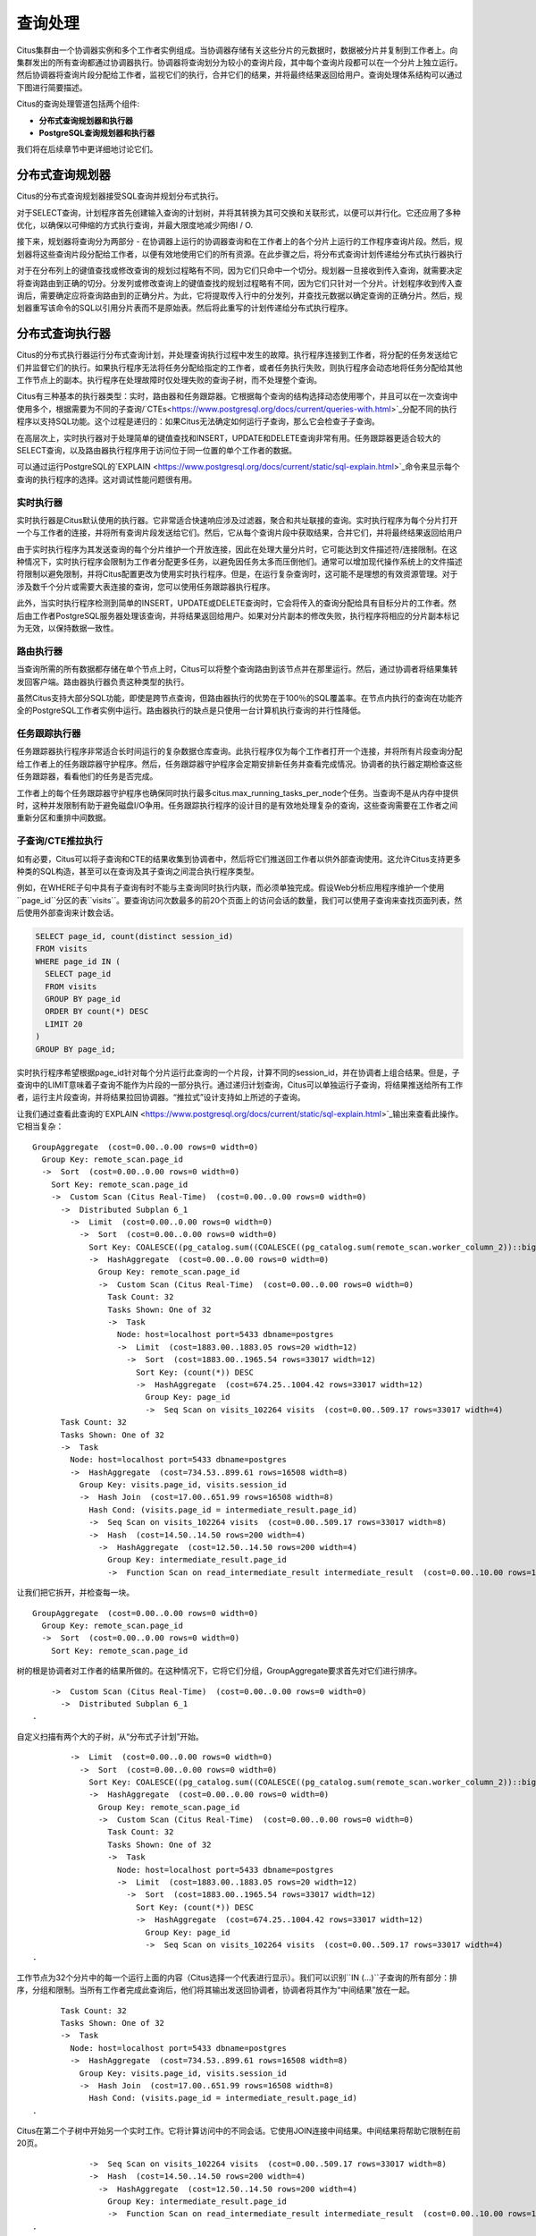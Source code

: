 .. _citus_query_processing:

查询处理
========

Citus集群由一个协调器实例和多个工作者实例组成。当协调器存储有关这些分片的元数据时，数据被分片并复制到工作者上。向集群发出的所有查询都通过协调器执行。协调器将查询划分为较小的查询片段，其中每个查询片段都可以在一个分片上独立运行。然后协调器将查询片段分配给工作者，监视它们的执行，合并它们的结果，并将最终结果返回给用户。查询处理体系结构可以通过下图进行简要描述。

.. image:: ../images/citus-high-level-arch.png

Citus的查询处理管道包括两个组件:

* **分布式查询规划器和执行器**
* **PostgreSQL查询规划器和执行器**

我们将在后续章节中更详细地讨论它们。

.. _distributed_query_planner:

分布式查询规划器
---------------

Citus的分布式查询规划器接受SQL查询并规划分布式执行。

对于SELECT查询，计划程序首先创建输入查询的计划树，并将其转换为其可交换和关联形式，以便可以并行化。它还应用了多种优化，以确保以可伸缩的方式执行查询，并最大限度地减少网络I / O.

接下来，规划器将查询分为两部分 - 在协调器上运行的协调器查询和在工作者上的各个分片上运行的工作程序查询片段。然后，规划器将这些查询片段分配给工作者，以便有效地使用它们的所有资源。在此步骤之后，将分布式查询计划传递给分布式执行器执行

对于在分布列上的键值查找或修改查询的规划过程略有不同，因为它们只命中一个切分。规划器一旦接收到传入查询，就需要决定将查询路由到正确的切分。分发列或修改查询上的键值查找的规划过程略有不同，因为它们只针对一个分片。计划程序收到传入查询后，需要确定应将查询路由到的正确分片。为此，它将提取传入行中的分发列，并查找元数据以确定查询的正确分片。然后，规划器重写该命令的SQL以引用分片表而不是原始表。然后将此重写的计划传递给分布式执行程序。

.. _distributed_query_executor:

分布式查询执行器
---------------

Citus的分布式执行器运行分布式查询计划，并处理查询执行过程中发生的故障。执行程序连接到工作者，将分配的任务发送给它们并监督它们的执行。如果执行程序无法将任务分配给指定的工作者，或者任务执行失败，则执行程序会动态地将任务分配给其他工作节点上的副本。执行程序在处理故障时仅处理失败的查询子树，而不处理整个查询。

Citus有三种基本的执行器类型：实时，路由器和任务跟踪器。它根据每个查询的结构选择动态使用哪个，并且可以在一次查询中使用多个，根据需要为不同的子查询/`CTEs<https://www.postgresql.org/docs/current/queries-with.html>`_分配不同的执行程序以支持SQL功能。这个过程是递归的：如果Citus无法确定如何运行子查询，那么它会检查子子查询。

在高层次上，实时执行器对于处理简单的键值查找和INSERT，UPDATE和DELETE查询非常有用。任务跟踪器更适合较大的SELECT查询，以及路由器执行程序用于访问位于同一位置的单个工作者的数据。

可以通过运行PostgreSQL的`EXPLAIN <https://www.postgresql.org/docs/current/static/sql-explain.html>`_命令来显示每个查询的执行程序的选择。这对调试性能问题很有用。

.. _realtime_executor:

实时执行器
~~~~~~~~~~

实时执行器是Citus默认使用的执行器。它非常适合快速响应涉及过滤器，聚合和共址联接的查询。实时执行程序为每个分片打开一个与工作者的连接，并将所有查询片段发送给它们。然后，它从每个查询片段中获取结果，合并它们，并将最终结果返回给用户

由于实时执行程序为其发送查询的每个分片维护一个开放连接，因此在处理大量分片时，它可能达到文件描述符/连接限制。在这种情况下，实时执行程序会限制为工作者分配更多任务，以避免因任务太多而压倒他们。通常可以增加现代操作系统上的文件描述符限制以避免限制，并将Citus配置更改为使用实时执行程序。但是，在运行复杂查询时，这可能不是理想的有效资源管理。对于涉及数千个分片或需要大表连接的查询，您可以使用任务跟踪器执行程序。

此外，当实时执行程序检测到简单的INSERT，UPDATE或DELETE查询时，它会将传入的查询分配给具有目标分片的工作者。然后由工作者PostgreSQL服务器处理该查询，并将结果返回给用户。如果对分片副本的修改失败，执行程序将相应的分片副本标记为无效，以保持数据一致性。

.. _router_executor:

路由执行器
~~~~~~~~~

当查询所需的所有数据都存储在单个节点上时，Citus可以将整个查询路由到该节点并在那里运行。然后，通过协调者将结果集转发回客户端。路由器执行器负责这种类型的执行。

虽然Citus支持大部分SQL功能，即使是跨节点查询，但路由器执行的优势在于100％的SQL覆盖率。在节点内执行的查询在功能齐全的PostgreSQL工作者实例中运行。路由器执行的缺点是只使用一台计算机执行查询的并行性降低。

任务跟踪执行器
~~~~~~~~~~~~~

任务跟踪器执行程序非常适合长时间运行的复杂数据仓库查询。此执行程序仅为每个工作者打开一个连接，并将所有片段查询分配给工作者上的任务跟踪器守护程序。然后，任务跟踪器守护程序会定期安排新任务并查看完成情况。协调者的执行器定期检查这些任务跟踪器，看看他们的任务是否完成。

工作者上的每个任务跟踪器守护程序也确保同时执行最多citus.max_running_tasks_per_node个任务。当查询不是从内存中提供时，这种并发限制有助于避免磁盘I/O争用。任务跟踪执行程序的设计目的是有效地处理复杂的查询，这些查询需要在工作者之间重新分区和重排中间数据。

.. _push_pull_execution:

子查询/CTE推拉执行
~~~~~~~~~~~~~~~~~

如有必要，Citus可以将子查询和CTE的结果收集到协调者中，然后将它们推送回工作者以供外部查询使用。这允许Citus支持更多种类的SQL构造，甚至可以在查询及其子查询之间混合执行程序类型。

例如，在WHERE子句中具有子查询有时不能与主查询同时执行内联，而必须单独完成。假设Web分析应用程序维护一个使用``page_id``分区的表``visits``。要查询访问次数最多的前20个页面上的访问会话的数量，我们可以使用子查询来查找页面列表，然后使用外部查询来计数会话。

.. code-block:: sql

  SELECT page_id, count(distinct session_id)
  FROM visits
  WHERE page_id IN (
    SELECT page_id
    FROM visits
    GROUP BY page_id
    ORDER BY count(*) DESC
    LIMIT 20
  )
  GROUP BY page_id;

实时执行程序希望根据page_id针对每个分片运行此查询的一个片段，计算不同的session_id，并在协调者上组合结果。但是，子查询中的LIMIT意味着子查询不能作为片段的一部分执行。通过递归计划查询，Citus可以单独运行子查询，将结果推送给所有工作者，运行主片段查询，并将结果拉回协调器。“推拉式”设计支持如上所述的子查询。

让我们通过查看此查询的`EXPLAIN <https://www.postgresql.org/docs/current/static/sql-explain.html>`_输出来查看此操作。它相当复杂：

::

  GroupAggregate  (cost=0.00..0.00 rows=0 width=0)
    Group Key: remote_scan.page_id
    ->  Sort  (cost=0.00..0.00 rows=0 width=0)
      Sort Key: remote_scan.page_id
      ->  Custom Scan (Citus Real-Time)  (cost=0.00..0.00 rows=0 width=0)
        ->  Distributed Subplan 6_1
          ->  Limit  (cost=0.00..0.00 rows=0 width=0)
            ->  Sort  (cost=0.00..0.00 rows=0 width=0)
              Sort Key: COALESCE((pg_catalog.sum((COALESCE((pg_catalog.sum(remote_scan.worker_column_2))::bigint, '0'::bigint))))::bigint, '0'::bigint) DESC
              ->  HashAggregate  (cost=0.00..0.00 rows=0 width=0)
                Group Key: remote_scan.page_id
                ->  Custom Scan (Citus Real-Time)  (cost=0.00..0.00 rows=0 width=0)
                  Task Count: 32
                  Tasks Shown: One of 32
                  ->  Task
                    Node: host=localhost port=5433 dbname=postgres
                    ->  Limit  (cost=1883.00..1883.05 rows=20 width=12)
                      ->  Sort  (cost=1883.00..1965.54 rows=33017 width=12)
                        Sort Key: (count(*)) DESC
                        ->  HashAggregate  (cost=674.25..1004.42 rows=33017 width=12)
                          Group Key: page_id
                          ->  Seq Scan on visits_102264 visits  (cost=0.00..509.17 rows=33017 width=4)
        Task Count: 32
        Tasks Shown: One of 32
        ->  Task
          Node: host=localhost port=5433 dbname=postgres
          ->  HashAggregate  (cost=734.53..899.61 rows=16508 width=8)
            Group Key: visits.page_id, visits.session_id
            ->  Hash Join  (cost=17.00..651.99 rows=16508 width=8)
              Hash Cond: (visits.page_id = intermediate_result.page_id)
              ->  Seq Scan on visits_102264 visits  (cost=0.00..509.17 rows=33017 width=8)
              ->  Hash  (cost=14.50..14.50 rows=200 width=4)
                ->  HashAggregate  (cost=12.50..14.50 rows=200 width=4)
                  Group Key: intermediate_result.page_id
                  ->  Function Scan on read_intermediate_result intermediate_result  (cost=0.00..10.00 rows=1000 width=4)

让我们把它拆开，并检查每一块。

::

  GroupAggregate  (cost=0.00..0.00 rows=0 width=0)
    Group Key: remote_scan.page_id
    ->  Sort  (cost=0.00..0.00 rows=0 width=0)
      Sort Key: remote_scan.page_id

树的根是协调者对工作者的结果所做的。在这种情况下，它将它们分组，GroupAggregate要求首先对它们进行排序。

::

      ->  Custom Scan (Citus Real-Time)  (cost=0.00..0.00 rows=0 width=0)
        ->  Distributed Subplan 6_1
  .

自定义扫描有两个大的子树，从“分布式子计划”开始。

::

          ->  Limit  (cost=0.00..0.00 rows=0 width=0)
            ->  Sort  (cost=0.00..0.00 rows=0 width=0)
              Sort Key: COALESCE((pg_catalog.sum((COALESCE((pg_catalog.sum(remote_scan.worker_column_2))::bigint, '0'::bigint))))::bigint, '0'::bigint) DESC
              ->  HashAggregate  (cost=0.00..0.00 rows=0 width=0)
                Group Key: remote_scan.page_id
                ->  Custom Scan (Citus Real-Time)  (cost=0.00..0.00 rows=0 width=0)
                  Task Count: 32
                  Tasks Shown: One of 32
                  ->  Task
                    Node: host=localhost port=5433 dbname=postgres
                    ->  Limit  (cost=1883.00..1883.05 rows=20 width=12)
                      ->  Sort  (cost=1883.00..1965.54 rows=33017 width=12)
                        Sort Key: (count(*)) DESC
                        ->  HashAggregate  (cost=674.25..1004.42 rows=33017 width=12)
                          Group Key: page_id
                          ->  Seq Scan on visits_102264 visits  (cost=0.00..509.17 rows=33017 width=4)
  .

工作节点为32个分片中的每一个运行上面的内容（Citus选择一个代表进行显示）。我们可以识别``IN (…)``子查询的所有部分：排序，分组和限制。当所有工作者完成此查询后，他们将其输出发送回协调者，协调者将其作为“中间结果”放在一起。

::

        Task Count: 32
        Tasks Shown: One of 32
        ->  Task
          Node: host=localhost port=5433 dbname=postgres
          ->  HashAggregate  (cost=734.53..899.61 rows=16508 width=8)
            Group Key: visits.page_id, visits.session_id
            ->  Hash Join  (cost=17.00..651.99 rows=16508 width=8)
              Hash Cond: (visits.page_id = intermediate_result.page_id)
  .

Citus在第二个子树中开始另一个实时工作。它将计算访问中的不同会话。它使用JOIN连接中间结果。中间结果将帮助它限制在前20页。

::

              ->  Seq Scan on visits_102264 visits  (cost=0.00..509.17 rows=33017 width=8)
              ->  Hash  (cost=14.50..14.50 rows=200 width=4)
                ->  HashAggregate  (cost=12.50..14.50 rows=200 width=4)
                  Group Key: intermediate_result.page_id
                  ->  Function Scan on read_intermediate_result intermediate_result  (cost=0.00..10.00 rows=1000 width=4)
  .

工作者使用一个``read_intermediate_result`函数在内部检索中间结果，该函数从协调器节点复制的文件中加载数据。

此示例显示了Citus如何使用分布式子计划在多个步骤中执行查询，以及如何使用EXPLAIN来了解分布式查询执行。

.. _postgresql_planner_executor:

PostgreSQL规划器和执行器
-----------------------

一旦分布式执行程序将查询片段发送给工作者，它们就像常规的PostgreSQL查询一样处理。该工作者上的PostgreSQL规划器选择最佳的计划，以便在相应的分片表上本地执行该查询。然后，PostgreSQL执行器运行该查询并将查询结果返回给分布式执行器。您可以从PostgreSQL手册中了解有关PostgreSQL`规划器 <http://www.postgresql.org/docs/current/static/planner-optimizer.html>`_和`执行器 <http://www.postgresql.org/docs/current/static/executor.html>`_的更多信息。最后，分布式执行器将结果传递给协调者进行最终聚合。
